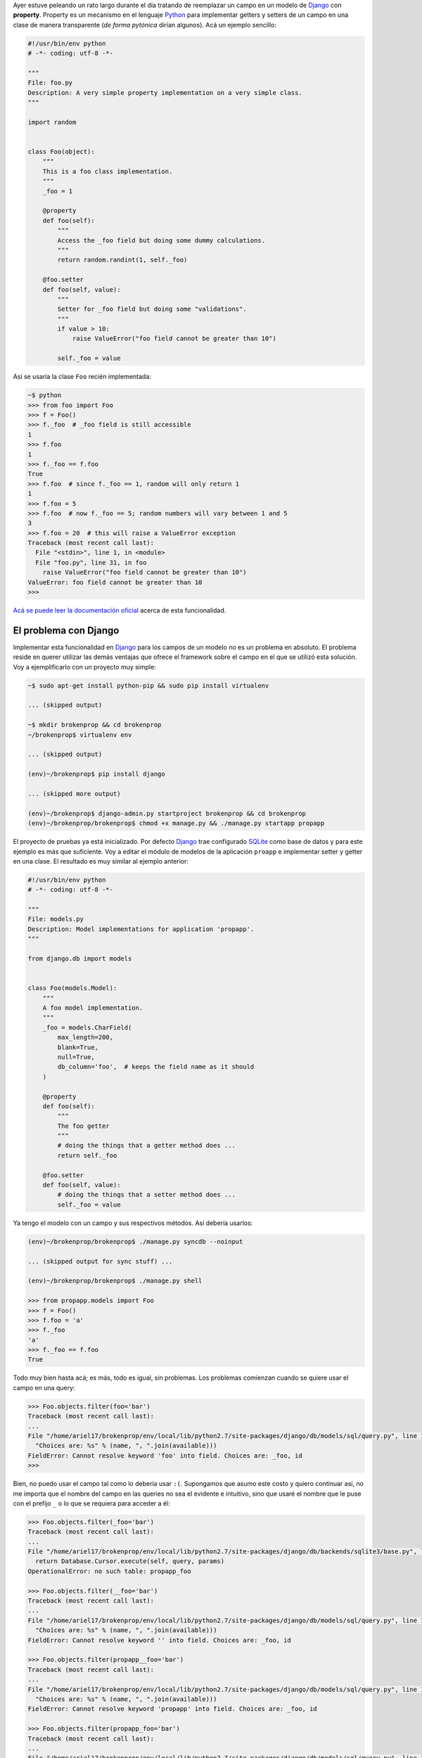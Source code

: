 .. title: Broken properties
.. slug: broken-properties
.. date: 2014/07/12 19:56:51
.. tags: programación, python, django
.. link: http://www.stavros.io/posts/how-replace-django-model-field-property/
.. description: 
.. type: text

Ayer estuve peleando un rato largo durante el día tratando de reemplazar un
campo en un modelo de Django_ con **property**. Property es un mecanismo en el
lenguaje Python_ para implementar getters y setters de un campo en una clase de
manera transparente (*de forma pytónica* dirían algunos). Acá un ejemplo
sencillo:

.. code-block:: python

   #!/usr/bin/env python
   # -*- coding: utf-8 -*-
   
   """
   File: foo.py
   Description: A very simple property implementation on a very simple class.
   """

   import random


   class Foo(object):
       """
       This is a foo class implementation.
       """
       _foo = 1

       @property
       def foo(self):
           """
           Access the _foo field but doing some dummy calculations.
           """
           return random.randint(1, self._foo)

       @foo.setter
       def foo(self, value):
           """
           Setter for _foo field but doing some "validations".
           """          
           if value > 10:
               raise ValueError("foo field cannot be greater than 10")

           self._foo = value


Así se usaría la clase ``Foo`` recién implementada:

.. code-block:: bash

   ~$ python
   >>> from foo import Foo
   >>> f = Foo()
   >>> f._foo  # _foo field is still accessible
   1
   >>> f.foo
   1
   >>> f._foo == f.foo
   True
   >>> f.foo  # since f._foo == 1, random will only return 1
   1
   >>> f.foo = 5
   >>> f.foo  # now f._foo == 5; random numbers will vary between 1 and 5
   3
   >>> f.foo = 20  # this will raise a ValueError exception
   Traceback (most recent call last):
     File "<stdin>", line 1, in <module>
     File "foo.py", line 31, in foo
       raise ValueError("foo field cannot be greater than 10")
   ValueError: foo field cannot be greater than 10
   >>>

`Acá se puede leer la documentación oficial`_ acerca de esta funcionalidad.


El problema con Django
======================

Implementar esta funcionalidad en Django_ para los campos de un modelo no es un
problema en absoluto. El problema reside en querer utilizar las demás ventajas
que ofrece el framework sobre el campo en el que se utilizó esta solución. Voy
a ejemplificarlo con un proyecto muy simple:

.. code-block:: bash

   ~$ sudo apt-get install python-pip && sudo pip install virtualenv

   ... (skipped output)

   ~$ mkdir brokenprop && cd brokenprop
   ~/brokenprop$ virtualenv env
   
   ... (skipped output)

   (env)~/brokenprop$ pip install django
   
   ... (skipped more output)
   
   (env)~/brokenprop$ django-admin.py startproject brokenprop && cd brokenprop
   (env)~/brokenprop/brokenprop$ chmod +x manage.py && ./manage.py startapp propapp


El proyecto de pruebas ya está inicializado. Por defecto Django_ trae
configurado SQLite_ como base de datos y para este ejemplo es más que
suficiente. Voy a editar el módulo de modelos de la aplicación ``proapp`` e
implementar setter y getter en una clase. El resultado es muy similar al
ejemplo anterior:

.. code-block:: python

   #!/usr/bin/env python
   # -*- coding: utf-8 -*-
   
   """
   File: models.py
   Description: Model implementations for application 'propapp'.
   """

   from django.db import models


   class Foo(models.Model):
       """
       A foo model implementation.
       """ 
       _foo = models.CharField(
           max_length=200,
           blank=True,
           null=True,
           db_column='foo',  # keeps the field name as it should
       )

       @property
       def foo(self):
           """
           The foo getter
           """
           # doing the things that a getter method does ...
           return self._foo

       @foo.setter
       def foo(self, value):
           # doing the things that a setter method does ...
           self._foo = value

Ya tengo el modelo con un campo y sus respectivos métodos. Así debería usarlos:

.. code-block:: bash

   (env)~/brokenprop/brokenprop$ ./manage.py syncdb --noinput

   ... (skipped output for sync stuff) ...

   (env)~/brokenprop/brokenprop$ ./manage.py shell

   >>> from propapp.models import Foo
   >>> f = Foo()
   >>> f.foo = 'a'
   >>> f._foo
   'a'
   >>> f._foo == f.foo
   True

Todo muy bien hasta acá; es más, todo es igual, sin problemas. Los problemas
comienzan cuando se quiere usar el campo en una query:

.. code-block:: bash

   >>> Foo.objects.filter(foo='bar')
   Traceback (most recent call last):
   ...
   File "/home/ariel17/brokenprop/env/local/lib/python2.7/site-packages/django/db/models/sql/query.py", line 1283, in names_to_path
     "Choices are: %s" % (name, ", ".join(available)))
   FieldError: Cannot resolve keyword 'foo' into field. Choices are: _foo, id
   >>>

Bien, no puedo usar el campo tal como lo debería usar ``:(``. Supongamos
que asumo este costo y quiero continuar así, no me importa que el nombre
del campo en las queries no sea el evidente e intuitivo, sino que usaré el
nombre que le puse con el prefijo ``_`` o lo que se requiera para acceder a
él:

.. code-block:: bash

   >>> Foo.objects.filter(_foo='bar')
   Traceback (most recent call last):
   ...
   File "/home/ariel17/brokenprop/env/local/lib/python2.7/site-packages/django/db/backends/sqlite3/base.py", line 451, in execute
     return Database.Cursor.execute(self, query, params)
   OperationalError: no such table: propapp_foo

   >>> Foo.objects.filter(__foo='bar')
   Traceback (most recent call last):
   ...
   File "/home/ariel17/brokenprop/env/local/lib/python2.7/site-packages/django/db/models/sql/query.py", line 1283, in names_to_path
     "Choices are: %s" % (name, ", ".join(available)))
   FieldError: Cannot resolve keyword '' into field. Choices are: _foo, id

   >>> Foo.objects.filter(propapp__foo='bar')
   Traceback (most recent call last):
   ...
   File "/home/ariel17/brokenprop/env/local/lib/python2.7/site-packages/django/db/models/sql/query.py", line 1283, in names_to_path
     "Choices are: %s" % (name, ", ".join(available)))
   FieldError: Cannot resolve keyword 'propapp' into field. Choices are: _foo, id

   >>> Foo.objects.filter(propapp_foo='bar')
   Traceback (most recent call last):
   ...
   File "/home/ariel17/brokenprop/env/local/lib/python2.7/site-packages/django/db/models/sql/query.py", line 1283, in names_to_path
     "Choices are: %s" % (name, ", ".join(available)))
   FieldError: Cannot resolve keyword 'propapp_foo' into field. Choices are: _foo, id

   >>>

**El campo está inaccesible para usarlo en queries**. El issue `#3148`_ del
track de Django_ habla al respecto, pero la solución planteada, en la que está
basada este post, no provee la funcionalidad esperada (`mis quejas aquí`_).

Salvo, claro, que **me esté perdiendo algo**.

.. _Django: https://www.djangoproject.com/
.. _Python: https://www.python.org/
.. _`Acá se puede leer la documentación oficial`: https://docs.python.org/2/library/functions.html#property
.. _SQLite: http://www.sqlite.org/
.. _`#3148`: https://code.djangoproject.com/ticket/3148
.. _`mis quejas aquí`: https://code.djangoproject.com/ticket/3148#comment:51
